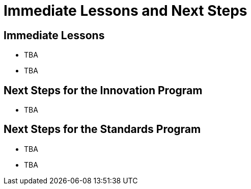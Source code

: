 = Immediate Lessons and Next Steps

== Immediate Lessons

* TBA
* TBA

== Next Steps for the Innovation Program

* TBA

== Next Steps for the Standards Program

* TBA
* TBA

